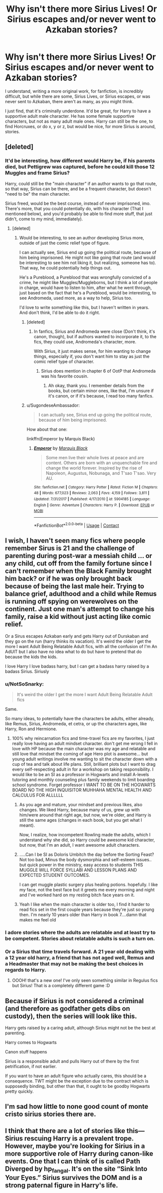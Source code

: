 #+TITLE: Why isn't there more Sirius Lives! Or Sirius escapes and/or never went to Azkaban stories?

* Why isn't there more Sirius Lives! Or Sirius escapes and/or never went to Azkaban stories?
:PROPERTIES:
:Author: NotSoSnarky
:Score: 72
:DateUnix: 1603220556.0
:DateShort: 2020-Oct-20
:FlairText: Discussion/Prompt/Request
:END:
I understand, writing a more original work, for fanfiction, is incredibly difficult, but while there are some, Sirius Lives, or Sirius escapes, or was never sent to Azkaban, there aren't as many, as you might think.

I just find, that it's criminally underdone. It'd be great, for Harry to have a supportive adult male character. He has some female supportive characters, but not as many adult male ones. Harry can still be the one, to find Horcruxes, or do x, y or z, but would be nice, for more Sirius is around, stories.


** [deleted]
:PROPERTIES:
:Score: 36
:DateUnix: 1603224148.0
:DateShort: 2020-Oct-20
:END:

*** It'd be interesting, how different would Harry be, if his parents died, but Pettigrew was captured, before he could kill those 12 Muggles and frame Sirius?

Harry, could still be the "main character" if an author wants to go that route, so that way, Sirius can be there, and be a frequent character, but doesn't "need to be" the main character.

Sirius freed, would be the best course, instead of never imprisoned, imo. There's more, that you could potentially do, with his character (That I mentioned below), and you'd probably be able to find more stuff, that just didn't, come to my mind, immediately).
:PROPERTIES:
:Author: NotSoSnarky
:Score: 9
:DateUnix: 1603225486.0
:DateShort: 2020-Oct-20
:END:

**** [deleted]
:PROPERTIES:
:Score: 5
:DateUnix: 1603225717.0
:DateShort: 2020-Oct-20
:END:

***** Would be interesting, to see an author developing Sirius more, outside of just the comic relief type of figure.

I can actually see, Sirius end up going the political route, because of him being imprisoned. He might not like going that route (and would be interesting to see him not liking it, but realizing, someone has to). That way, he could potentially help things out.

He's a Pureblood, a Pureblood that was wrongfully convicted of a crime, he might like Muggles/Muggleborns, but I think a lot of people in charge, would have to listen to him, after what he went through, just based on the fact that he's a Pureblood, would be interesting, to see Andromeda, used more, as a way to help, Sirius too.

I'd love to write something like this, but I haven't written in years. And don't think, I'd be able to do it right.
:PROPERTIES:
:Author: NotSoSnarky
:Score: 3
:DateUnix: 1603226006.0
:DateShort: 2020-Oct-21
:END:

****** [deleted]
:PROPERTIES:
:Score: 2
:DateUnix: 1603226285.0
:DateShort: 2020-Oct-21
:END:

******* In fanfics, Sirius and Andromeda were close (Don't think, it's canon, though), but if authors wanted to incorporate it, to the fics, they could use, Andromeda's character, more.

With Sirius, it just makes sense, for him wanting to change things, especially if, you don't want him to stay as just the comic relief type of character.
:PROPERTIES:
:Author: NotSoSnarky
:Score: 2
:DateUnix: 1603227112.0
:DateShort: 2020-Oct-21
:END:

******** Sirius does mention in chapter 6 of OotP that Andromeda was his favorite cousin.
:PROPERTIES:
:Author: I_love_DPs
:Score: 2
:DateUnix: 1603228913.0
:DateShort: 2020-Oct-21
:END:

********* Ah okay, thank you. I remember details from the books, but certain minor ones, like that, I'm unsure if it's canon, or if it's because, I read too many fanfics.
:PROPERTIES:
:Author: NotSoSnarky
:Score: 5
:DateUnix: 1603229950.0
:DateShort: 2020-Oct-21
:END:


****** u/SugondeseAmbassador:
#+begin_quote
  I can actually see, Sirius end up going the political route, because of him being imprisoned.
#+end_quote

How about that one:

linkffn(Emperor by Marquis Black)
:PROPERTIES:
:Author: SugondeseAmbassador
:Score: 1
:DateUnix: 1603277795.0
:DateShort: 2020-Oct-21
:END:

******* [[https://www.fanfiction.net/s/5904185/1/][*/Emperor/*]] by [[https://www.fanfiction.net/u/1227033/Marquis-Black][/Marquis Black/]]

#+begin_quote
  Some men live their whole lives at peace and are content. Others are born with an unquenchable fire and change the world forever. Inspired by the rise of Napoleon, Augustus, Nobunaga, and T'sao T'sao. Very AU.
#+end_quote

^{/Site/:} ^{fanfiction.net} ^{*|*} ^{/Category/:} ^{Harry} ^{Potter} ^{*|*} ^{/Rated/:} ^{Fiction} ^{M} ^{*|*} ^{/Chapters/:} ^{48} ^{*|*} ^{/Words/:} ^{677,023} ^{*|*} ^{/Reviews/:} ^{2,063} ^{*|*} ^{/Favs/:} ^{4,159} ^{*|*} ^{/Follows/:} ^{3,811} ^{*|*} ^{/Updated/:} ^{7/31/2017} ^{*|*} ^{/Published/:} ^{4/17/2010} ^{*|*} ^{/id/:} ^{5904185} ^{*|*} ^{/Language/:} ^{English} ^{*|*} ^{/Genre/:} ^{Adventure} ^{*|*} ^{/Characters/:} ^{Harry} ^{P.} ^{*|*} ^{/Download/:} ^{[[http://www.ff2ebook.com/old/ffn-bot/index.php?id=5904185&source=ff&filetype=epub][EPUB]]} ^{or} ^{[[http://www.ff2ebook.com/old/ffn-bot/index.php?id=5904185&source=ff&filetype=mobi][MOBI]]}

--------------

*FanfictionBot*^{2.0.0-beta} | [[https://github.com/FanfictionBot/reddit-ffn-bot/wiki/Usage][Usage]] | [[https://www.reddit.com/message/compose?to=tusing][Contact]]
:PROPERTIES:
:Author: FanfictionBot
:Score: 1
:DateUnix: 1603277817.0
:DateShort: 2020-Oct-21
:END:


** I wish, I haven't seen many fics where people remember Sirus is 21 and the challenge of parenting during post-war a messiah child ... or any child, cut off from the family fortune since I can't remember when the Black Family brought him back? or if he was only brought back because of being the last male heir. Trying to balance grief, adulthood and a child while Remus is running off spying on werewolves on the continent. Just one man's attempt to change his family, raise a kid without just acting like comic relief.

Or a Sirus escapes Azkaban early and gets Harry out of Durskaban and they go on the run (harry thinks its vacation). It's weird the older I get the more I want Adult Being Relatable Adult fics, with all the confusion of I'm An AdUlT but I also have no idea what to do but have to pretend that do because the kids the kids.

I love Harry I love badass harry, but I can get a badass harry raised by a badass Sirius. Siriusly
:PROPERTIES:
:Author: asclepiusscholar
:Score: 11
:DateUnix: 1603228629.0
:DateShort: 2020-Oct-21
:END:

*** u/NotSoSnarky:
#+begin_quote
  It's weird the older I get the more I want Adult Being Relatable Adult fics
#+end_quote

Same.

So many ideas, to potentially have the characters be adults, either already, like Remus, Sirius, Andromeda, et cetra, or up the characters ages, like Harry, Ron and Hermione.
:PROPERTIES:
:Author: NotSoSnarky
:Score: 15
:DateUnix: 1603229904.0
:DateShort: 2020-Oct-21
:END:

**** 100% why reincarnation fics and time-travel fics are my favorites, I just really love having an adult mindset character. don't get me wrong I fell in love with HP because the main character was my age and relatable and still love that mindset the coming of age Hero plot is awesome... but young adult writings involve me wanting to sit the character down with a cup of tea and talk about life plans. Still, brilliant plots but I want to drag every self-respecting adult in for a workshop on taking responsibility. I would like to be an SI as a professor in Hogwarts and install A-levels tutoring and monthly counseling plus family weekends to limit boarding school syndrome. Forget professor I WANT TO BE ON THE HOGWARTS BOARD NO THE HIGH INQUISITOR MUHHAHA MENTAL HEALTH AND CALCULUS FOR ALLLLLL
:PROPERTIES:
:Author: asclepiusscholar
:Score: 12
:DateUnix: 1603230500.0
:DateShort: 2020-Oct-21
:END:

***** As you age and mature, your mindset and previous likes, also changes. We liked Harry, because many of us, grew up with him/were around that right age, but now, we're older, and Harry is still the same ages (changes in each book, but you get what I meant).

Now, I realize, how incompetent Rowling made the adults, which I understand why she did, so Harry could be awesome kid character, but now, that I'm an adult, I want awesome adult characters.
:PROPERTIES:
:Author: NotSoSnarky
:Score: 5
:DateUnix: 1603230912.0
:DateShort: 2020-Oct-21
:END:


***** .....Can I be SI as Doloris Umbitch the day before the Sorting Feast? Not too bad, Minus the body dysmorphia and self-esteem issues.. but quick power in the ministry, easy access to students THIS MUGGLE WILL FORCE SYLLABI AND LESSON PLANS AND EXPECTED STUDENT OUTCOMES.

I can get muggle plastic surgery plus healing potions. hopefully. I like my face, not the best face but it greets me every morning and night and I've worked hard on my resting bitch face years on it.
:PROPERTIES:
:Author: asclepiusscholar
:Score: 5
:DateUnix: 1603230859.0
:DateShort: 2020-Oct-21
:END:


***** Yeah I like when the main character is older too, I find it harder to read fics set in the first couple years because they're just so young then. I'm nearly 10 years older than Harry in book 7....damn that makes me feel old
:PROPERTIES:
:Author: DoctorDonnaInTardis
:Score: 2
:DateUnix: 1603237805.0
:DateShort: 2020-Oct-21
:END:


*** I adore stories where the adults are relatable and at least try to be competent. Stories about relatable adults is such a turn on.
:PROPERTIES:
:Author: DoctorDonnaInTardis
:Score: 3
:DateUnix: 1603237690.0
:DateShort: 2020-Oct-21
:END:


*** Or a Sirius that time travels forward. A 21 year old dealing with a 12 year old harry, a friend that has not aged well, Remus and a Headmaster that may not be making the best choices in regards to Harry.
:PROPERTIES:
:Author: jera3
:Score: 3
:DateUnix: 1603329744.0
:DateShort: 2020-Oct-22
:END:

**** OOOH! that's a new one! I've only seen something similar in Regulus fics but Sirius! That is a completely different game :D
:PROPERTIES:
:Author: asclepiusscholar
:Score: 1
:DateUnix: 1603329872.0
:DateShort: 2020-Oct-22
:END:


** Because if Sirius is not considered a criminal (and therefore as godfather gets dibs on custody), then the series will look like this.

Harry gets raised by a caring adult, although Sirius might not be the best at parenting.

Harry comes to Hogwarts

Canon stuff happens

Sirius is a responsible adult and pulls Harry out of there by the first petrification, if not earlier.

If you want to have an adult figure who actually cares, this should be a consequence. TWT might be the exception due to the contract which is supposedly binding, but other than that, it ought to be goodby Hogwarts pretty quickly.
:PROPERTIES:
:Author: Hellstrike
:Score: 10
:DateUnix: 1603232143.0
:DateShort: 2020-Oct-21
:END:


** I'm sad how little to none good count of monte cristo sirius stories there are.
:PROPERTIES:
:Author: VastSilver
:Score: 5
:DateUnix: 1603231126.0
:DateShort: 2020-Oct-21
:END:


** I think that there are a lot of stories like this---Sirius rescuing Harry is a prevalent trope. However, maybe you're looking for Sirius in a more supportive role of Harry during canon-like events. One that I can think of is called Path Diverged by hp_fangal. It's on the site “Sink Into Your Eyes.” Sirius survives the DOM and is a strong paternal figure in Harry's life.

Personally, I'm writing a story called “To Be Loyal” that starts in the Marauders' sixth year and has some AU elements. I plan for the first big change to the canon timeline to occur on October 1981 and for Sirius to be an important figure in Harry's life (not spoiling). Check it out on fanfiction.net if you're interested; my pen name is Eriadu.
:PROPERTIES:
:Author: Eriadu368
:Score: 4
:DateUnix: 1603237614.0
:DateShort: 2020-Oct-21
:END:

*** Thanks, appreciate the recommendation, and your story sounds rather interesting. Thanks for the other rec, as well!
:PROPERTIES:
:Author: NotSoSnarky
:Score: 2
:DateUnix: 1603237704.0
:DateShort: 2020-Oct-21
:END:

**** Thanks!
:PROPERTIES:
:Author: Eriadu368
:Score: 1
:DateUnix: 1603237765.0
:DateShort: 2020-Oct-21
:END:


** linkffn(The Accidental Animagus)
:PROPERTIES:
:Author: 100beep
:Score: 2
:DateUnix: 1603232865.0
:DateShort: 2020-Oct-21
:END:

*** [[https://www.fanfiction.net/s/9863146/1/][*/The Accidental Animagus/*]] by [[https://www.fanfiction.net/u/5339762/White-Squirrel][/White Squirrel/]]

#+begin_quote
  Harry escapes the Dursleys with a unique bout of accidental magic and eventually winds up at the Grangers' house. Now, he has what he always wanted: a loving family, and he'll need their help to take on the magical world and vanquish the dark lord who has pursued him from birth. Years 1-4. Sequel posted.
#+end_quote

^{/Site/:} ^{fanfiction.net} ^{*|*} ^{/Category/:} ^{Harry} ^{Potter} ^{*|*} ^{/Rated/:} ^{Fiction} ^{T} ^{*|*} ^{/Chapters/:} ^{112} ^{*|*} ^{/Words/:} ^{697,191} ^{*|*} ^{/Reviews/:} ^{5,041} ^{*|*} ^{/Favs/:} ^{8,842} ^{*|*} ^{/Follows/:} ^{7,584} ^{*|*} ^{/Updated/:} ^{7/30/2016} ^{*|*} ^{/Published/:} ^{11/20/2013} ^{*|*} ^{/Status/:} ^{Complete} ^{*|*} ^{/id/:} ^{9863146} ^{*|*} ^{/Language/:} ^{English} ^{*|*} ^{/Characters/:} ^{Harry} ^{P.,} ^{Hermione} ^{G.} ^{*|*} ^{/Download/:} ^{[[http://www.ff2ebook.com/old/ffn-bot/index.php?id=9863146&source=ff&filetype=epub][EPUB]]} ^{or} ^{[[http://www.ff2ebook.com/old/ffn-bot/index.php?id=9863146&source=ff&filetype=mobi][MOBI]]}

--------------

*FanfictionBot*^{2.0.0-beta} | [[https://github.com/FanfictionBot/reddit-ffn-bot/wiki/Usage][Usage]] | [[https://www.reddit.com/message/compose?to=tusing][Contact]]
:PROPERTIES:
:Author: FanfictionBot
:Score: 1
:DateUnix: 1603232884.0
:DateShort: 2020-Oct-21
:END:


** A man after my own heart.
:PROPERTIES:
:Author: udm17
:Score: 2
:DateUnix: 1603243382.0
:DateShort: 2020-Oct-21
:END:


** If you're interested I'm currently writing an AU in which Sirius never went to Azkaban and Remus and Sirius sort of raise Harry, but not really. Sirius is not the main character though, he's co-protagonist however he will definitely have more POVs in the future as I continue writing it.\\
Remus, Sirius and a couple of /other characters/ are all supportive figures in Harry's life to the point Harry considers them their family.\\
It's pretty much that sort of butterfly effect story, small changes lead to different paths in Sirius, Remus and Harry's lives.

Hope you like it, you can leave me concrit/feedback everything is welcome, I love improving my writing! Here's the link:\\
[[https://archiveofourown.org/works/20310100/chapters/48149053][A Time For Wolves]]
:PROPERTIES:
:Author: IreneC29
:Score: 2
:DateUnix: 1603295226.0
:DateShort: 2020-Oct-21
:END:


** Sirius lives and gets exonerated in a number of my stories, and he generally plays an important role in the story, and for Harry. You might like the following stories:

linkffn(12592097) linkffn(11080542)
:PROPERTIES:
:Author: Starfox5
:Score: 2
:DateUnix: 1603309413.0
:DateShort: 2020-Oct-21
:END:

*** Thank you.
:PROPERTIES:
:Author: NotSoSnarky
:Score: 2
:DateUnix: 1603310001.0
:DateShort: 2020-Oct-21
:END:


*** [[https://www.fanfiction.net/s/12592097/1/][*/Harry Potter and the Lady Thief/*]] by [[https://www.fanfiction.net/u/2548648/Starfox5][/Starfox5/]]

#+begin_quote
  AU. Framed as a thief and expelled from Hogwarts in her second year, her family ruined by debts, many thought they had seen the last of her. But someone saw her potential, as well as a chance for redemption - and Hermione Granger was all too willing to become a lady thief if it meant she could get her revenge.
#+end_quote

^{/Site/:} ^{fanfiction.net} ^{*|*} ^{/Category/:} ^{Harry} ^{Potter} ^{*|*} ^{/Rated/:} ^{Fiction} ^{T} ^{*|*} ^{/Chapters/:} ^{67} ^{*|*} ^{/Words/:} ^{625,619} ^{*|*} ^{/Reviews/:} ^{1,288} ^{*|*} ^{/Favs/:} ^{1,433} ^{*|*} ^{/Follows/:} ^{1,510} ^{*|*} ^{/Updated/:} ^{11/3/2018} ^{*|*} ^{/Published/:} ^{7/29/2017} ^{*|*} ^{/Status/:} ^{Complete} ^{*|*} ^{/id/:} ^{12592097} ^{*|*} ^{/Language/:} ^{English} ^{*|*} ^{/Genre/:} ^{Adventure} ^{*|*} ^{/Characters/:} ^{<Harry} ^{P.,} ^{Hermione} ^{G.>} ^{Sirius} ^{B.,} ^{Mundungus} ^{F.} ^{*|*} ^{/Download/:} ^{[[http://www.ff2ebook.com/old/ffn-bot/index.php?id=12592097&source=ff&filetype=epub][EPUB]]} ^{or} ^{[[http://www.ff2ebook.com/old/ffn-bot/index.php?id=12592097&source=ff&filetype=mobi][MOBI]]}

--------------

[[https://www.fanfiction.net/s/11080542/1/][*/Patron/*]] by [[https://www.fanfiction.net/u/2548648/Starfox5][/Starfox5/]]

#+begin_quote
  In an Alternate Universe where muggleborns are a tiny minority and stuck as third-class citizens, formally aligning herself with her best friend, the famous boy-who-lived, seemed a good idea. It did a lot to help Hermione's status in the exotic society of a fantastic world so very different from her own. And it allowed both of them to fight for a better life and better Britain.
#+end_quote

^{/Site/:} ^{fanfiction.net} ^{*|*} ^{/Category/:} ^{Harry} ^{Potter} ^{*|*} ^{/Rated/:} ^{Fiction} ^{M} ^{*|*} ^{/Chapters/:} ^{61} ^{*|*} ^{/Words/:} ^{542,678} ^{*|*} ^{/Reviews/:} ^{1,251} ^{*|*} ^{/Favs/:} ^{1,866} ^{*|*} ^{/Follows/:} ^{1,606} ^{*|*} ^{/Updated/:} ^{4/23/2016} ^{*|*} ^{/Published/:} ^{2/28/2015} ^{*|*} ^{/Status/:} ^{Complete} ^{*|*} ^{/id/:} ^{11080542} ^{*|*} ^{/Language/:} ^{English} ^{*|*} ^{/Genre/:} ^{Drama/Romance} ^{*|*} ^{/Characters/:} ^{<Harry} ^{P.,} ^{Hermione} ^{G.>} ^{Albus} ^{D.,} ^{Aberforth} ^{D.} ^{*|*} ^{/Download/:} ^{[[http://www.ff2ebook.com/old/ffn-bot/index.php?id=11080542&source=ff&filetype=epub][EPUB]]} ^{or} ^{[[http://www.ff2ebook.com/old/ffn-bot/index.php?id=11080542&source=ff&filetype=mobi][MOBI]]}

--------------

*FanfictionBot*^{2.0.0-beta} | [[https://github.com/FanfictionBot/reddit-ffn-bot/wiki/Usage][Usage]] | [[https://www.reddit.com/message/compose?to=tusing][Contact]]
:PROPERTIES:
:Author: FanfictionBot
:Score: 1
:DateUnix: 1603309433.0
:DateShort: 2020-Oct-21
:END:


** Try the Ancient and Most Noble House of Potter by Inveiri on fanfiction.net
:PROPERTIES:
:Author: 93TayAlex
:Score: 1
:DateUnix: 1603228405.0
:DateShort: 2020-Oct-21
:END:


** Which stories are you already familiar with? I really like the Innocent series, haven't found another that really impressed me.
:PROPERTIES:
:Author: thrawnca
:Score: 1
:DateUnix: 1603232237.0
:DateShort: 2020-Oct-21
:END:


** [[https://archiveofourown.org/works/21139121/chapters/50307947]]

Sirius doesn't play a huge part in the story, but he does have some good moments.
:PROPERTIES:
:Author: OldMarvelRPGFan
:Score: 1
:DateUnix: 1603234364.0
:DateShort: 2020-Oct-21
:END:


** There is one called "world changer" that has him raising harry.....it is badass imo but not complete yet :(
:PROPERTIES:
:Author: babydollsuzy
:Score: 1
:DateUnix: 1603247538.0
:DateShort: 2020-Oct-21
:END:


** You should read the Debt of Time by ShayaLonnie. You get Canon adjacent with a wild ride and then a wonderful conclusion!
:PROPERTIES:
:Author: sweet_GA_peach7
:Score: 1
:DateUnix: 1603261190.0
:DateShort: 2020-Oct-21
:END:


** this thread has definitely made me think, because you're right, and a lot of the stories where he raises Harry are unfinished or really quite boring, as [[/u/Vg65][u/Vg65]] says upthread.

I can picture a The Rage in Placid Lake type scenario where Harry inherited a lot more Evans than Potter, and he either turns out like Oliver Wood, or is the Hermione/Percy type. I can even see it being that he's autistic, and he doesn't understand sarcasm or metaphors, and takes pranks really personally (sorry, I and a lot of autistic people genuinely cannot see most pranks as funny. They're mean) and gets overwhelmed by loud noises, and Sirius has to deal with this sensitive, non-rebellious kid who wants to work in accounting or something. I can also see it as making him think a lot about his brother, because I head canon Regulus (and Orion) as autistic (though in the magical world they call it ‘magic sensitive')
:PROPERTIES:
:Author: karigan_g
:Score: 1
:DateUnix: 1603288644.0
:DateShort: 2020-Oct-21
:END:


** Because people like drama and his death is arguably the most dramatic scene in the books
:PROPERTIES:
:Author: Sentinel951
:Score: 1
:DateUnix: 1603254064.0
:DateShort: 2020-Oct-21
:END:


** It be great for Harry. But, by abandoning the innocent man with undeserved cruel fate, you lose conflict, drama and many ways to go with character developing. Story-wise, Sirius is more useful in Azkaban, anyone can be a parent figure, but the godfather wrongly prisoned is more special.
:PROPERTIES:
:Author: Jon_Riptide
:Score: -7
:DateUnix: 1603221644.0
:DateShort: 2020-Oct-20
:END:

*** You don't lose conflict. Sirius never caused conflict in that sense, all you need to change is the plot for PoA. The most "conflict" Sirius caused was when Molly victim-blamed him for being illegally incarcerated for a decade.

#+begin_quote
  anyone can be a parent figure
#+end_quote

But the only alternative for someone who has a close link to Harry's parents is Lupin, who would run if faced with any conflict. And even Lupin was not as close to James as Sirius.
:PROPERTIES:
:Author: Hellstrike
:Score: 8
:DateUnix: 1603232420.0
:DateShort: 2020-Oct-21
:END:


*** There's still room for conflict. The authors that can handle it (though, admittedly, I'm sure there's not as many), could tackle Sirius' never growing up, outside of age 21, when he was sentenced.

You could also tackle, the psychological aspects, of him spending years in Azkaban, unfairly.

If you want him, to still be on the run, for a good portion of the fic, you can have him pop in randomly, from time to time, to help Harry, when he can, so he's not as constant of a figure.

You can have him, be freed, and want to change things, politically, him being freed, could see how corrupt the Ministry actually is, and want change, for those authors, who want to write a political fanfic, that way, you don't have to write an 11 year old, to be politically in charge.

Edit: Just thought of another one: You can also, have him try to help creatures, like Werewolves, Vampires, Mere people, et cetra, because of his friendship with Remus, and that would help with the war.
:PROPERTIES:
:Author: NotSoSnarky
:Score: 5
:DateUnix: 1603221934.0
:DateShort: 2020-Oct-20
:END:

**** Yes you can have all that. But Azkaban Sirius has more stuff and is more different from any other parent figure
:PROPERTIES:
:Author: Jon_Riptide
:Score: -3
:DateUnix: 1603224097.0
:DateShort: 2020-Oct-20
:END:

***** I was just listing potential ideas, since you said he'd be more interesting stuck in prizon.
:PROPERTIES:
:Author: NotSoSnarky
:Score: 3
:DateUnix: 1603225293.0
:DateShort: 2020-Oct-20
:END:
